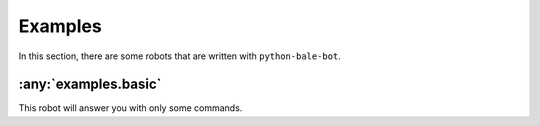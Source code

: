 Examples
========

In this section, there are some robots that are written with ``python-bale-bot``.


:any:`examples.basic`
---------------------
This robot will answer you with only some commands.